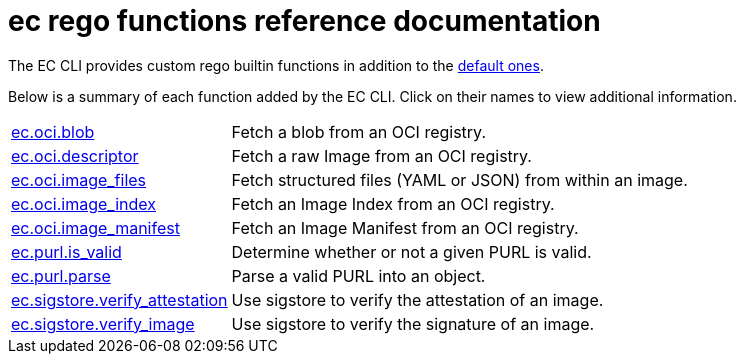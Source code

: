 = ec rego functions reference documentation

The EC CLI provides custom rego builtin functions in addition to the
https://www.openpolicyagent.org/docs/latest/policy-reference/#built-in-functions[default ones].

Below is a summary of each function added by the EC CLI. Click on their names to view additional
information.

[cols="1,3"]
|===
|xref:ec_oci_blob.adoc[ec.oci.blob]
|Fetch a blob from an OCI registry.
|xref:ec_oci_descriptor.adoc[ec.oci.descriptor]
|Fetch a raw Image from an OCI registry.
|xref:ec_oci_image_files.adoc[ec.oci.image_files]
|Fetch structured files (YAML or JSON) from within an image.
|xref:ec_oci_image_index.adoc[ec.oci.image_index]
|Fetch an Image Index from an OCI registry.
|xref:ec_oci_image_manifest.adoc[ec.oci.image_manifest]
|Fetch an Image Manifest from an OCI registry.
|xref:ec_purl_is_valid.adoc[ec.purl.is_valid]
|Determine whether or not a given PURL is valid.
|xref:ec_purl_parse.adoc[ec.purl.parse]
|Parse a valid PURL into an object.
|xref:ec_sigstore_verify_attestation.adoc[ec.sigstore.verify_attestation]
|Use sigstore to verify the attestation of an image.
|xref:ec_sigstore_verify_image.adoc[ec.sigstore.verify_image]
|Use sigstore to verify the signature of an image.
|===
